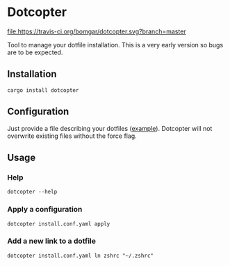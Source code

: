 * Dotcopter

  [[https://crates.io/crates/dotcopter][file:https://img.shields.io/crates/v/dotcopter.svg]]
  [[https://travis-ci.org/bomgar/dotcopter][file:https://travis-ci.org/bomgar/dotcopter.svg?branch=master]]

  Tool to manage your dotfile installation. This is a very early
  version so bugs are to be expected.
  
** Installation
   #+BEGIN_SRC shell-script
   cargo install dotcopter
   #+END_SRC

** Configuration
   Just provide a file describing your dotfiles ([[file:install.conf.yaml][example]]). Dotcopter
   will not overwrite existing files without the force flag.
   
   
** Usage
*** Help
    #+BEGIN_SRC shell-script
    dotcopter --help
    #+END_SRC
*** Apply a configuration
    #+BEGIN_SRC shell-script
    dotcopter install.conf.yaml apply
    #+END_SRC
*** Add a new link to a dotfile
    #+BEGIN_SRC shell-script
    dotcopter install.conf.yaml ln zshrc "~/.zshrc"
    #+END_SRC
   
